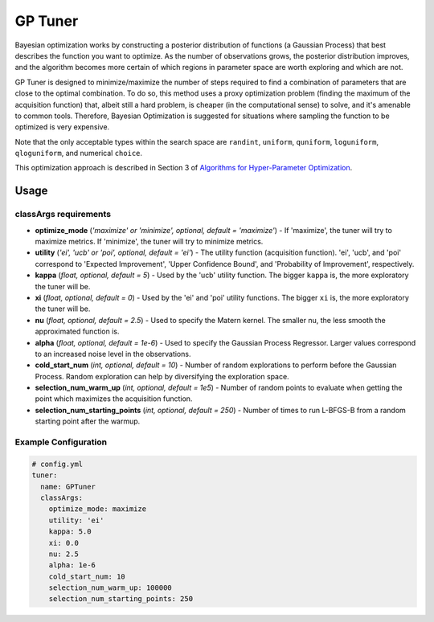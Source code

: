 GP Tuner
========

Bayesian optimization works by constructing a posterior distribution of functions (a Gaussian Process) that best describes the function you want to optimize. As the number of observations grows, the posterior distribution improves, and the algorithm becomes more certain of which regions in parameter space are worth exploring and which are not.

GP Tuner is designed to minimize/maximize the number of steps required to find a combination of parameters that are close to the optimal combination. To do so, this method uses a proxy optimization problem (finding the maximum of the acquisition function) that, albeit still a hard problem, is cheaper (in the computational sense) to solve, and it's amenable to common tools. Therefore, Bayesian Optimization is suggested for situations where sampling the function to be optimized is very expensive.

Note that the only acceptable types within the search space are ``randint``, ``uniform``, ``quniform``, ``loguniform``, ``qloguniform``, and numerical ``choice``.

This optimization approach is described in Section 3 of `Algorithms for Hyper-Parameter Optimization <https://papers.nips.cc/paper/4443-algorithms-for-hyper-parameter-optimization.pdf>`__.

Usage
-----

classArgs requirements
^^^^^^^^^^^^^^^^^^^^^^

* **optimize_mode** (*'maximize' or 'minimize', optional, default = 'maximize'*) - If 'maximize', the tuner will try to maximize metrics. If 'minimize', the tuner will try to minimize metrics.
* **utility** (*'ei', 'ucb' or 'poi', optional, default = 'ei'*) - The utility function (acquisition function). 'ei', 'ucb', and 'poi' correspond to 'Expected Improvement', 'Upper Confidence Bound', and 'Probability of Improvement', respectively.
* **kappa** (*float, optional, default = 5*) - Used by the 'ucb' utility function. The bigger ``kappa`` is, the more exploratory the tuner will be.
* **xi** (*float, optional, default = 0*) - Used by the 'ei' and 'poi' utility functions. The bigger ``xi`` is, the more exploratory the tuner will be.
* **nu** (*float, optional, default = 2.5*) - Used to specify the Matern kernel. The smaller nu, the less smooth the approximated function is.
* **alpha** (*float, optional, default = 1e-6*) - Used to specify the Gaussian Process Regressor. Larger values correspond to an increased noise level in the observations.
* **cold_start_num** (*int, optional, default = 10*) - Number of random explorations to perform before the Gaussian Process. Random exploration can help by diversifying the exploration space.
* **selection_num_warm_up** (*int, optional, default = 1e5*) - Number of random points to evaluate when getting the point which maximizes the acquisition function.
* **selection_num_starting_points** (*int, optional, default = 250*) - Number of times to run L-BFGS-B from a random starting point after the warmup.

Example Configuration
^^^^^^^^^^^^^^^^^^^^^

.. code-block:: yaml

   # config.yml
   tuner:
     name: GPTuner
     classArgs:
       optimize_mode: maximize
       utility: 'ei'
       kappa: 5.0
       xi: 0.0
       nu: 2.5
       alpha: 1e-6
       cold_start_num: 10
       selection_num_warm_up: 100000
       selection_num_starting_points: 250
